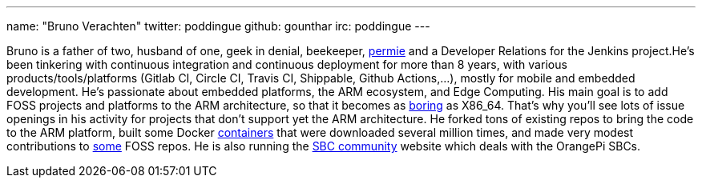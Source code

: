 ---
name: "Bruno Verachten"
twitter: poddingue
github: gounthar
irc: poddingue
---

Bruno is a father of two, husband of one, geek in denial, beekeeper, link:https://permies.com/[permie] and a Developer Relations for the Jenkins project.He's been tinkering with continuous integration and continuous deployment for more than 8 years, with various products/tools/platforms (Gitlab CI, Circle CI, Travis CI, Shippable, Github Actions,...), mostly for mobile and embedded development.
He's passionate about embedded platforms, the ARM ecosystem, and Edge Computing. His main goal is to add FOSS projects and platforms to the ARM architecture, so that it becomes as link:https://twitter.com/jonmasters/status/1523041597683683328[boring] as X86_64.
That's why you'll see lots of issue openings in his activity for projects that don't support yet the ARM architecture. He forked tons of existing repos to bring the code to the ARM platform, built some Docker link:https://www.linkedin.com/feed/update/urn:li:activity:6900395211625771008/?commentUrn=urn%3Ali%3Acomment%3A%28activity%3A6900395211625771008%2C6901936098340155393%29[containers] that were downloaded several million times, and made very modest contributions to link:https://github.com/armbian/documentation/pull/104[some] FOSS repos.
He is also running the link:https://sbc-community.org/[SBC community] website which deals with the OrangePi SBCs.
